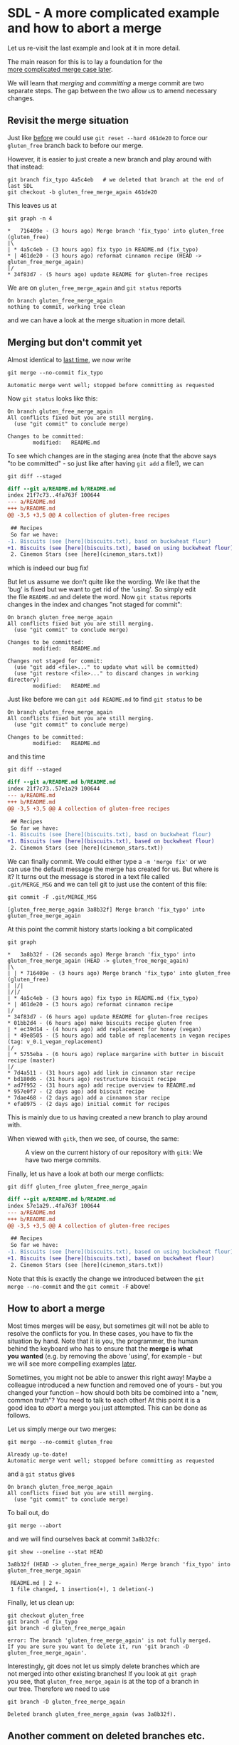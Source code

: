 #+OPTIONS: <:nil d:nil timestamp:t ^:nil tags:nil toc:nil num:nil \n:t
#+STARTUP: fninline inlineimages showall

* SDL - A more complicated example and how to abort a merge
Let us re-visit the last example and look at it in more detail.

The main reason for this is to lay a foundation for the
[[file:README.org::*SDL - Merge Conflicts][more complicated merge case later]].

We will learn that /merging/ and /committing/ a merge commit are two
separate steps. The gap between the two allow us to amend necessary
changes.

** Revisit the merge situation
Just like [[file:sdl_merging_01.org::*Fixing the bug - Non-Fast Forwards][before]] we could use ~git reset --hard 461de20~ to force our
~gluten_free~ branch back to before our merge.

However, it is easier to just create a new branch and play around with
that instead:
#+begin_src shell-script
  git branch fix_typo 4a5c4eb   # we deleted that branch at the end of last SDL
  git checkout -b gluten_free_merge_again 461de20
#+end_src
This leaves us at
#+begin_src shell-script
  git graph -n 4
#+end_src
#+begin_example
 *   716409e - (3 hours ago) Merge branch 'fix_typo' into gluten_free (gluten_free)
 |\
 | * 4a5c4eb - (3 hours ago) fix typo in README.md (fix_typo)
 * | 461de20 - (3 hours ago) reformat cinnamon recipe (HEAD -> gluten_free_merge_again)
 |/
 * 34f83d7 - (5 hours ago) update README for gluten-free recipes
#+end_example
We are on ~gluten_free_merge_again~ and ~git status~ reports
#+begin_example
On branch gluten_free_merge_again
nothing to commit, working tree clean
#+end_example
and we can have a look at the merge situation in more detail.

** Merging but don't commit yet
Almost identical to [[file:sdl_merging_01.org::src:cmd_merge_fix_typo_example][last time]], we now write
#+begin_src shell-script
git merge --no-commit fix_typo
#+end_src
#+begin_example
Automatic merge went well; stopped before committing as requested
#+end_example

Now ~git status~ looks like this:
#+begin_example
On branch gluten_free_merge_again
All conflicts fixed but you are still merging.
  (use "git commit" to conclude merge)

Changes to be committed:
        modified:   README.md
#+end_example
To see which changes are in the staging area (note that the above says
"to be committed" - so just like after having ~git add~ a file!), we can
#+begin_src shell-script
git diff --staged
#+end_src
#+begin_src diff
diff --git a/README.md b/README.md
index 21f7c73..4fa763f 100644
--- a/README.md
+++ b/README.md
@@ -3,5 +3,5 @@ A collection of gluten-free recipes

 ## Recipes
 So far we have:
-1. Biscuits (see [here](biscuits.txt), basd on buckwheat flour)
+1. Biscuits (see [here](biscuits.txt), based on using buckwheat flour)
 2. Cinemon Stars (see [here](cinemon_stars.txt))
#+end_src
which is indeed our bug fix!

But let us assume we don't quite like the wording. We like that the
'bug' is fixed but we want to get rid of the 'using'. So simply edit
the file ~README.md~ and delete the word. Now ~git status~ reports
changes in the index and changes "not staged for commit":
#+begin_example
On branch gluten_free_merge_again
All conflicts fixed but you are still merging.
  (use "git commit" to conclude merge)

Changes to be committed:
        modified:   README.md

Changes not staged for commit:
  (use "git add <file>..." to update what will be committed)
  (use "git restore <file>..." to discard changes in working directory)
        modified:   README.md
#+end_example

Just like before we can ~git add README.md~ to find ~git status~ to be
#+begin_example
On branch gluten_free_merge_again
All conflicts fixed but you are still merging.
  (use "git commit" to conclude merge)

Changes to be committed:
        modified:   README.md
#+end_example
and this time
#+begin_src shell-script
git diff --staged
#+end_src
#+begin_src diff
diff --git a/README.md b/README.md
index 21f7c73..57e1a29 100644
--- a/README.md
+++ b/README.md
@@ -3,5 +3,5 @@ A collection of gluten-free recipes

 ## Recipes
 So far we have:
-1. Biscuits (see [here](biscuits.txt), basd on buckwheat flour)
+1. Biscuits (see [here](biscuits.txt), based on buckwheat flour)
 2. Cinemon Stars (see [here](cinemon_stars.txt))
#+end_src

We can finally commit. We could either type a ~-m 'merge fix'~ or we
can use the default message the merge has created for us. But where is
it? It turns out the message is stored in a text file called
~.git/MERGE_MSG~ and we can tell git to just use the content of this file:
#+begin_src shell-script
  git commit -F .git/MERGE_MSG
#+end_src
#+begin_example
[gluten_free_merge_again 3a8b32f] Merge branch 'fix_typo' into gluten_free_merge_again
#+end_example

At this point the commit history starts looking a bit complicated
#+begin_src shell-script
  git graph
#+end_src
#+begin_example
 *   3a8b32f - (26 seconds ago) Merge branch 'fix_typo' into gluten_free_merge_again (HEAD -> gluten_free_merge_again)
 |\
 | | * 716409e - (3 hours ago) Merge branch 'fix_typo' into gluten_free (gluten_free)
 | |/|
 |/|/
 | * 4a5c4eb - (3 hours ago) fix typo in README.md (fix_typo)
 * | 461de20 - (3 hours ago) reformat cinnamon recipe
 |/
 * 34f83d7 - (6 hours ago) update README for gluten-free recipes
 * 01bb2d4 - (6 hours ago) make biscuits recipe gluten free
 | * ec39d14 - (4 hours ago) add replacement for honey (vegan)
 | * 49e8505 - (5 hours ago) add table of replacements in vegan recipes (tag: v_0.1_vegan_replacement)
 |/
 | * 5755eba - (6 hours ago) replace margarine with butter in biscuit recipe (master)
 |/
 * 7d4a511 - (31 hours ago) add link in cinnamon star recipe
 * bd180d6 - (31 hours ago) restructure biscuit recipe
 * ad7f952 - (31 hours ago) add recipe overview to README.md
 * 957e0f7 - (2 days ago) add biscuit recipe
 * 7dae468 - (2 days ago) add a cinnamon star recipe
 * efa0975 - (2 days ago) initial commit for recipes
#+end_example
This is mainly due to us having created a new branch to play around
with.

When viewed with ~gitk~, then we see, of course, the same:
#+name: fig:gitk_two_merge_branches
#+caption: A view on the current history of our repository
#+caption: with ~gitk~: We have two merge commits.
[[file:./figures/task_04_020.png]]

Finally, let us have a look at both our merge conflicts:
#+begin_src shell-script
  git diff gluten_free gluten_free_merge_again
#+end_src
#+begin_src diff
diff --git a/README.md b/README.md
index 57e1a29..4fa763f 100644
--- a/README.md
+++ b/README.md
@@ -3,5 +3,5 @@ A collection of gluten-free recipes

 ## Recipes
 So far we have:
-1. Biscuits (see [here](biscuits.txt), based on using buckwheat flour)
+1. Biscuits (see [here](biscuits.txt), based on buckwheat flour)
 2. Cinemon Stars (see [here](cinemon_stars.txt))
#+end_src
Note that this is exactly the change we introduced between the ~git
merge --no-commit~ and the ~git commit -F~ above!

** How to abort a merge
Most times merges will be easy, but sometimes git will not be able to
resolve the conflicts for you. In these cases, you have to fix the
situation by hand. Note that it is you, the programmer, the human
behind the keyboard who has to ensure that the *merge* *is* *what*
*you* *wanted* (e.g. by removing the above 'using', for example - but
we will see more compelling examples [[file:README.org::*SDL - Merge Conflicts][later]].

Sometimes, you might not be able to answer this right away! Maybe a
colleague introduced a new function and removed one of yours - but you
changed your function -- how should both bits be combined into a "new,
common truth"? You need to talk to each other! At this point it is a
good idea to /abort/ a merge you just attempted. This can be done as
follows.

Let us simply merge our two merges:
#+begin_src shell-script
  git merge --no-commit gluten_free
#+end_src
#+begin_example
  Already up-to-date!
  Automatic merge went well; stopped before committing as requested
#+end_example
and a ~git status~ gives
#+begin_example
On branch gluten_free_merge_again
All conflicts fixed but you are still merging.
  (use "git commit" to conclude merge)
#+end_example

To bail out, do
#+begin_src shell-script
  git merge --abort
#+end_src
and we will find ourselves back at commit ~3a8b32fc~:
#+begin_src shell-script
  git show --oneline --stat HEAD
#+end_src
#+begin_example
3a8b32f (HEAD -> gluten_free_merge_again) Merge branch 'fix_typo' into gluten_free_merge_again

 README.md | 2 +-
 1 file changed, 1 insertion(+), 1 deletion(-)
#+end_example

Finally, let us clean up:
#+begin_src shell-script
  git checkout gluten_free
  git branch -d fix_typo
  git branch -d gluten_free_merge_again
#+end_src
#+begin_example
error: The branch 'gluten_free_merge_again' is not fully merged.
If you are sure you want to delete it, run 'git branch -D gluten_free_merge_again'.
#+end_example
Interestingly, git does not let us simply delete branches which are
not merged into other existing branches! If you look at ~git graph~
you see, that ~gluten_free_merge_again~ is at the top of a branch in
our tree. Therefore we need to use
#+begin_src shell-script
  git branch -D gluten_free_merge_again
#+end_src
#+begin_example
Deleted branch gluten_free_merge_again (was 3a8b32f).
#+end_example

** Another comment on deleted branches etc.                      :background:
Like already mentioned before: the above hash (~3a8b32f~) does allow
us to bring this branch back to life even it is not part of our ~git
graph~ output anymore! As long as we can remember this number, we can
bring a deleted commit back. Git will not delete it for 90 days and
only if the repository is getting too big.

The take-home message is: Everything you have told git won't be lost
easily. You only have to be careful with changes _not yet
committed_. Git cannot help you there. But once you have committed
something, it is protected and you can get it back!

** Your Task                                                           :task:
Repeat the above steps. Try to merge different branches with each
other. If git answers with ~CONFLICT~, just abort the merge and try
something else!

We will treat these /CONFLICT/ situations in the next SDL.

([[file:README.org::*SDL - Merging Branches][back to main document]])

# Local Variables:
# mode: org
# ispell-local-dictionary: "british"
# eval: (flyspell-mode t)
# eval: (flyspell-buffer)
# End:
